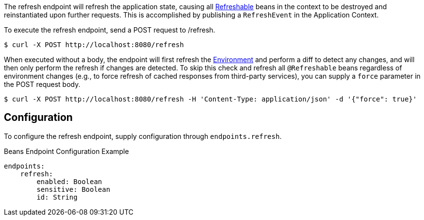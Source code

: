 
The refresh endpoint will refresh the application state, causing all link:{api}io.micronaut.runtime.context.scope.Refreshable.html[Refreshable] beans in the context to be destroyed and reinstantiated upon further requests. This is accomplished by publishing a `RefreshEvent` in the Application Context.

To execute the refresh endpoint, send a POST request to /refresh.

----
$ curl -X POST http://localhost:8080/refresh
----

When executed without a body, the endpoint will first refresh the link:{api}/io/micronaut/context/env/Environment.html[Environment] and perform a diff to detect any changes, and will then only perform the refresh if changes are detected. To skip this check and refresh all `@Refreshable` beans regardless of environment changes (e.g., to force refresh of cached responses from third-party services), you can supply a `force` parameter in the POST request body.

----
$ curl -X POST http://localhost:8080/refresh -H 'Content-Type: application/json' -d '{"force": true}'
----

== Configuration

To configure the refresh endpoint, supply configuration through `endpoints.refresh`.

.Beans Endpoint Configuration Example
[source,yaml]
----
endpoints:
    refresh:
        enabled: Boolean
        sensitive: Boolean
        id: String
----